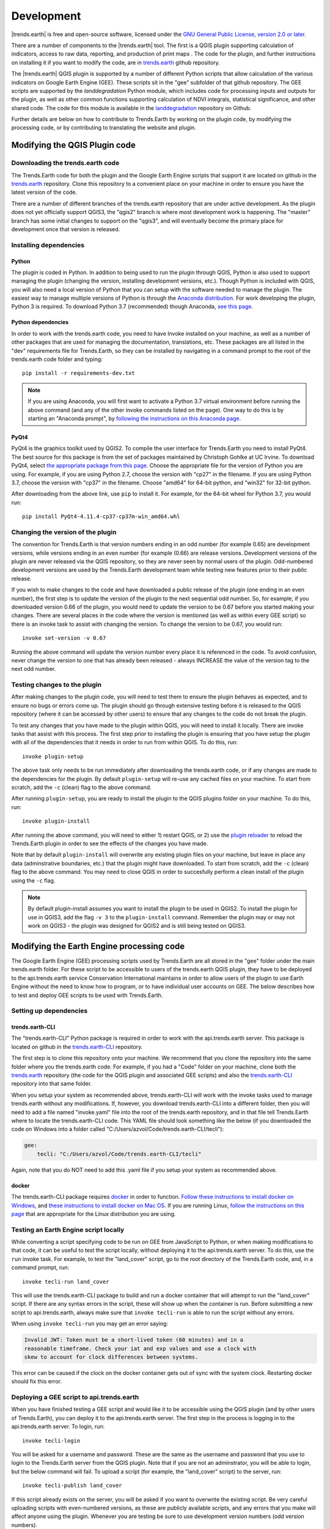 ﻿Development
===========

|trends.earth| is free and open-source software, licensed under the `GNU 
General Public License, version 2.0 or later 
<https://www.gnu.org/licenses/old-licenses/gpl-2.0.en.html>`_.

There are a number of components to the |trends.earth| tool. The first is a 
QGIS plugin supporting calculation of indicators, access to raw data, 
reporting, and production of print maps . The code for the plugin, and further 
instructions on installing it if you want to modify the code, are in 
`trends.earth <https://github.com/ConservationInternational/trends.earth>`_ 
github repository.

The |trends.earth| QGIS plugin is supported by a number of different Python 
scripts that allow calculation of the various indicators on Google Earth Engine 
(GEE). These scripts sit in the "gee" subfolder of that github repository. The 
GEE scripts are supported by the `landdegradation` Python module, which 
includes code for processing inputs and outputs for the plugin, as well as 
other common functions supporting calculation of NDVI integrals, statistical 
significance, and other shared code. The code for this module is available in 
the `landdegradation 
<https://github.com/ConservationInternational/landdegradation>`_ repository on 
Github.

Further details are below on how to contribute to Trends.Earth by working on 
the plugin code, by modifying the processing code, or by contributing to 
translating the website and plugin.

Modifying the QGIS Plugin code
______________________________


Downloading the trends.earth code
---------------------------------

The Trends.Earth code for both the plugin and the Google Earth Engine scripts 
that support it are located on github in the `trends.earth
<https://github.com/ConservationInternational/trends.earth>`_ repository. Clone 
this repository to a convenient place on your machine in order to ensure you 
have the latest version of the code.

There are a number of different branches of the trends.earth repository that 
are under active development. As the plugin does not yet officially support 
QGIS3, the "qgis2" branch is where most development work is happening. The 
"master" branch has some initial changes to support on the "qgis3", and will 
eventually become the primary place for development once that version is 
released.

Installing dependencies
-----------------------

Python
~~~~~~

The plugin is coded in Python. In addition to being used to run the plugin 
through QGIS, Python is also used to support managing the plugin (changing the 
version, installing development versions, etc.). Though Python is included with 
QGIS, you will also need a local version of Python that you can setup with the 
software needed to manage the plugin. The easiest way to manage multiple 
versions of Python is through the `Anaconda distribution 
<https://www.anaconda.com>`_. For work developing the plugin, Python 
3 is required. To download Python 3.7 (recommended) though Anaconda,
`see this page <https://www.anaconda.com/distribution/#download-section>`_.

Python dependencies
~~~~~~~~~~~~~~~~~~~

In order to work with the trends.earth code, you need to have Invoke
installed on your machine, as well as a number of other packages that are used 
for managing the documentation, translations, etc. These packages are all 
listed in the "dev" requirements file for Trends.Earth, so they can be 
installed by navigating in a command prompt to the root of the trends.earth 
code folder and typing::

   pip install -r requirements-dev.txt

.. note::
   If you are using Anaconda, you will first want to activate a Python 3.7 
   virtual environment before running the above command (and any of the other 
   invoke commands listed on the page). One way to do this is by starting an 
   "Anaconda prompt", by `following the instructions on this Anaconda page
   <https://docs.anaconda.com/anaconda/user-guide/getting-started/#write-a-python-program-using-anaconda-prompt-or-terminal>`_.

PyQt4
~~~~~

PyQt4 is the graphics toolkit used by QGIS2. To compile the user interface for 
Trends.Earth you need to install PyQt4. The best source for this package is 
from the set of packages maintained by Christoph Gohlke at UC Irvine. To 
download PyQt4, select `the appropriate package from this page 
<https://www.lfd.uci.edu/~gohlke/pythonlibs/#pyqt4>`_. Choose the appropriate 
file for the version of Python you are using. For example, if you are using 
Python 2.7, choose the version with "cp27" in the filename. If you are using 
Python 3.7, choose the version with "cp37" in the filename. Choose "amd64" for 
64-bit python, and "win32" for 32-bit python.

After downloading from the above link, use ``pip`` to install it. For example, 
for the 64-bit wheel for Python 3.7, you would run::

   pip install PyQt4-4.11.4-cp37-cp37m-win_amd64.whl

Changing the version of the plugin
----------------------------------

The convention for Trends.Earth is that version numbers ending in an odd number
(for example 0.65) are development versions, while versions ending in an even 
number (for example (0.66) are release versions. Development versions of the 
plugin are never released via the QGIS repository, so they are never seen by 
normal users of the plugin. Odd-numbered development versions are used by the 
Trends.Earth development team while testing new features prior to their public 
release.

If you wish to make changes to the code and have downloaded a public release of 
the plugin (one ending in an even number), the first step is to update the 
version of the plugin to the next sequential odd number. So, for example, if 
you downloaded version 0.66 of the plugin, you would need to update the version 
to be 0.67 before you started making your changes. There are several places in 
the code where the version is mentioned (as well as within every GEE script) so 
there is an invoke task to assist with changing the version. To change the 
version to be 0.67, you would run::

   invoke set-version -v 0.67

Running the above command will update the version number every place it is 
referenced in the code. To avoid confusion, never change the version to one 
that has already been released - always INCREASE the value of the version tag 
to the next odd number.

Testing changes to the plugin
-----------------------------

After making changes to the plugin code, you will need to test them to ensure 
the plugin behaves as expected, and to ensure no bugs or errors come up. The 
plugin should go through extensive testing before it is released to the QGIS 
repository (where it can be accessed by other users) to ensure that any changes
to the code do not break the plugin.

To test any changes that you have made to the plugin within QGIS, you will need 
to install it locally. There are invoke tasks that assist with this process. 
The first step prior to installing the plugin is ensuring that you have setup 
the plugin with all of the dependencies that it needs in order to run from 
within QGIS. To do this, run::

   invoke plugin-setup

The above task only needs to be run immediately after downloading the 
trends.earth code, or if any changes are made to the dependencies for the 
plugin. By default ``plugin-setup`` will re-use any cached files on your 
machine. To start from scratch, add the ``-c`` (clean) flag to the above 
command.

After running ``plugin-setup``, you are ready to install the plugin to the QGIS 
plugins folder on your machine. To do this, run::

  invoke plugin-install

After running the above command, you will need to either 1) restart QGIS, or 2) 
use the `plugin reloader <https://plugins.qgis.org/plugins/plugin_reloader/>`_ 
to reload the Trends.Earth plugin in order to see the effects of the changes 
you have made.

Note that by default ``plugin-install`` will overwrite any existing plugin 
files on your machine, but leave in place any data (adminstrative boundaries, 
etc.) that the plugin might have downloaded. To start from scratch, add the 
``-c`` (clean) flag to the above command. You may need to close QGIS in order 
to succesfully perform a clean install of the plugin using the ``-c`` flag.

.. note::
   By default plugin-install assumes you want to install the plugin to be used 
   in QGIS2. To install the plugin for use in QGIS3, add the flag ``-v 3`` to 
   the ``plugin-install`` command. Remember the plugin may or may not work on 
   QGIS3 - the plugin was designed for QGIS2 and is still being tested on 
   QGIS3.

Modifying the Earth Engine processing code
__________________________________________


The Google Earth Engine (GEE) processing scripts used by Trends.Earth are all 
stored in the "gee" folder under the main trends.earth folder. For these script 
to be accessible to users of the trends.earth QGIS plugin, they have to be 
deployed to the api.trends.earth service Conservation International maintains 
in order to allow users of the plugin to use Earth Engine without the need to 
know how to program, or to have individual user accounts on GEE. The below 
describes how to test and deploy GEE scripts to be used with Trends.Earth.

Setting up dependencies
-----------------------

trends.earth-CLI
~~~~~~~~~~~~~~~~

The "trends.earth-CLI" Python package is required in order to work with the 
api.trends.earth server. This package is located on github in the 
`trends.earth-CLI <https://github.com/Vizzuality/trends.earth-CLI>`_ 
repository.

The first step is to clone this repository onto your machine. We recommend that 
you clone the repository into the same folder where you the trends.earth code. 
For example, if you had a "Code" folder on your machine, clone both the 
`trends.earth
<https://github.com/ConservationInternational/trends.earth>`_ repository (the 
code for the QGIS plugin and associated GEE scripts) and also the 
`trends.earth-CLI <https://github.com/Vizzuality/trends.earth-CLI>`_ repository 
into that same folder.

When you setup your system as recommended above, trends.earth-CLI will work 
with the invoke tasks used to manage trends.earth without any modifications. 
If, however, you download trends.earth-CLI into a different folder, then you 
will need to add a file named "invoke.yaml" file into the root of the 
trends.earth repository, and in that file tell Trends.Earth where to locate the 
trends.earth-CLI code. This YAML file should look something like the below (if 
you downloaded the code on Windows into a folder called 
"C:/Users/azvol/Code/trends.earth-CLI/tecli"):

.. code-block:: yaml

    gee:
        tecli: "C:/Users/azvol/Code/trends.earth-CLI/tecli"

Again, note that you do NOT need to add this .yaml file if you setup your 
system as recommended above.

docker
~~~~~~

The trends.earth-CLI package requires `docker <http://www.docker.com>`_ in 
order to function. `Follow these instructions to install docker on Windows 
<https://docs.docker.com/docker-for-windows/install/>`_, and `these 
instructions to install docker on Mac OS 
<https://docs.docker.com/docker-for-mac/install/>`_. If you are running
Linux, `follow the instructions on this page
<https://docs.docker.com/install>`_ that are appropriate for the Linux 
distribution you are using.

Testing an Earth Engine script locally
--------------------------------------

While converting a script specifying code to be run on GEE from JavaScript to 
Python, or when making modifications to that code, it can be useful to test the 
script locally, without deploying it to the api.trends.earth server. To do 
this, use the ``run`` invoke task. For example, to test the "land_cover" 
script, go to the root directory of the Trends.Earth code, and, in a command 
prompt, run::
   
   invoke tecli-run land_cover

This will use the trends.earth-CLI package to build and run a docker container 
that will attempt to run the "land_cover" script. If there are any syntax 
errors in the script, these will show up when the container is run. Before 
submitting a new script to api.trends.earth, always make sure that ``invoke 
tecli-run`` is able to run the script without any errors.

When using ``invoke tecli-run`` you may get an error saying:

.. code-block:: sh

   Invalid JWT: Token must be a short-lived token (60 minutes) and in a 
   reasonable timeframe. Check your iat and exp values and use a clock with 
   skew to account for clock differences between systems.
   
This error can be caused if the clock on the docker container gets out of sync 
with the system clock. Restarting docker should fix this error.

Deploying a GEE script to api.trends.earth
------------------------------------------

When you have finished testing a GEE script and would like it to be accessible 
using the QGIS plugin (and by other users of Trends.Earth), you can deploy it 
to the api.trends.earth server. The first step in the process is logging in to 
the api.trends.earth server. To login, run::
   
   invoke tecli-login

You will be asked for a username and password. These are the same as the 
username and password that you use to login to the Trends.Earth server from the 
QGIS plugin. Note that if you are not an adminstrator, you will be able to 
login, but the below command will fail. To upload a script (for example, the 
"land_cover" script) to the server, run::
   
   invoke tecli-publish land_cover

If this script already exists on the server, you will be asked if you want to 
overwrite the existing script. Be very careful uploading scripts with 
even-numbered versions, as these are publicly available scripts, and any errors
that you make will affect anyone using the plugin. Whenever you are testing be 
sure to use development version numbers (odd version numbers).

If you are making a new release of the plugin, and want to upload ALL of the 
GEE scripts at once (this is necessary whenenever the plugin version number 
changes), run::
   
   invoke tecli-publish

Again - never run the above on a publicly released version of the plugin unless 
you are intending to overwrite all the publicly available scripts used by the 
plugin.

Contributing to the documentation
_________________________________

Overview
--------

The documentation for Trends.Earth is produced using `Sphinx 
<http://www.sphinx-doc.org/en/master/>`_, and is written in `reStructuredText 
<http://docutils.sourceforge.net/rst.html>`_ format. If you are unfamiliar with 
either of these tools, see their documentation for more information on how they
are used.

The documentation for Trends.Earth is stored in the "docs" folder under the 
main trends.earth directory. Within that folder there are a number of key files
and folders to be aware of:

   + build: contains the build documenation for trends.earth (in PDF and HTML 
     format). Note it will only appear on your machine after running the 
     ``docs-build`` invoke task.
   + i18n: contains translations of the documenation into other languages. The 
     files in here are normally processed automatically using invoke tasks, so 
     you shouldn't ever have reason to modify anything in this folder.
   + resources: contains any resourcess (primarily images or PDFs) that are 
     referred to in the documentation.
   + source: contains the reStructuredText source files that define the 
     documentation (these are the actual English text of the documentation, and 
     are the files you are most likely to need to modify).


Installing dependencies
-----------------------

Python dependencies
~~~~~~~~~~~~~~~~~~~

In order to work with the documentation, you need to have invoke, Sphinx, 
sphinx-intl, and sphinx-rtd-theme (the theme for the Trends.Earth website) 
installed on your machine. These packages are all listed in the "dev" 
requirements file for Trends.Earth, so they can be installed by navigating in a 
command prompt to the root of the trends.earth code folder and typing::

   pip install -r requirements-dev.txt

LaTeX
~~~~~

LaTeX is used to produce PDF outputs of the documentation for Trends.Earth.

To install on Windows, `follow the process outlined here 
<https://www.tug.org/protext>`_ to install the proTeXt distribution of LaTeX 
from `the zipfile available here 
<http://ftp.math.purdue.edu/mirrors/ctan.org/systems/windows/protext/>`_. The 
LaTeX installer is quite large (several GB) so it might take some time to 
download and install.

On MacOS, MacTeX is a good option, and can be installed `following the 
instructions here <http://www.tug.org/mactex/>`_.

On Linux, installing LaTeX should be much easier - use your distribution's 
package manager to find and install whatever LaTeX distribution is included by 
default.

Updating and building the documentation
---------------------------------------

Once you have installed the sphinx requirements, you are ready to begin 
modifying the documentation. The files to modify are located under the 
"docs\source" folder. After making any changes to these files, you will need to 
build the documenation in order to view the results. There are two versions of 
the Trends.Earth documentation: an HTML version (used for the website) and a 
PDF version (for offline download). To build the documentation for 
Trends.Earth, use the "docs-build" invoke task. By default, this task will 
build the full documentation for Trends.Earth, in HTML and PDF, for all 
supported languages. This can take some time to run (up to a few hours). If you 
are just testing the results of some minor changes to the documentation, it is 
usually best to use the ``-f`` option (for "fast"). This
option will build only the English HTML documentation, which should take only a 
few seconds. To build using the fast option, run::

   invoke docs-build -f

The above command will take a few seconds to fun, and then if you look under 
"docs\build\html\en", you will see the HTML version of the documentation. Load 
the "index.html" file in a web browser to see how it looks.

To build the full documentation, for all languages, in PDF and in HTML 
(remember this could take a few hours to complete), run::

   invoke docs-build

After running the above command you will see (for English) the HTML 
documentation under "docs\build\html\en", and the PDFs of the documentation 
under "docs\build\html\en\pdfs".

If you want to test a specific language (when testing translations, for 
example), you can specify a two letter language code to only build the docs for 
that language. For example, to build the Spanish documentation only, run::

   invoke docs-build -l es


Note that options can be combined, so you can use the fast option to build only 
the HTML version of the Spanish documentation by running::

   invoke docs-build -f -l es

When building the full documentation for the website, it is a good idea to 
first remove any old builds of the documentation, as they might contain files 
that are no longer used in the updated documentation. To do this, use the 
``-c`` (clean) option::

   invoke docs-build -c

In general, docs-build MUST complete without any errors if you are planning to 
share the documentation or post it on the website. However, when testing things 
locally, you might want to ignore documentation errors that pop up only for 
some of the languages (due to syntax errors arising from translation errors, 
etc.), and continue building the remaining documentation regardless of whether 
there are any errors. To do this, use the ``-i`` (ignore errors) option::

   invoke docs-build -i

Whenever you make any changes to the text of the documentation, it is a good 
idea to push the latest strings to transifex so they can be translated. To 
update the strings on transifex with any new changes, run::

   invoke translate-push

Note that to successfully run the above command you will need to have the key 
for the Trends.Earth transifex account.

Building documentation for release
----------------------------------

Before releasing new documentation, always pull the latest translations from 
transifex so that all translations are up to date. To do this, run::

   invoke translate-pull

To build a version of the documentation for public release (either to the 
website, or in PDF) you must build the entire documentation using 
``docs-build`` with no additional parameters::

   invoke docs-build

This process must complete successfully with no errors. If any errors occur 
during the process, review the error message, and make any modifications needed 
to allow the build to complete successfully. Once the build completes with no 
errors, the files are ready to be deployed on the website.

Adding new documentation files
------------------------------

Any new .rst files that are added to the documentation need to be added to 
several configuration files to ensure they are properly translated, and (for 
tutorials) to ensure that they are generated in PDF so they can be downloaded 
for offline use.

.. todo:: add this

Files that need to be made available as separate PDFs (typically the tutorial 
sections of the documentation) also need to be listed in the 

.. todo:: add this

Contributing as a translator
----------------------------

.. todo:: add this
